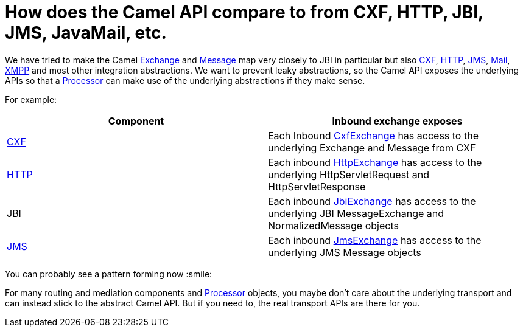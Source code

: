[[HowdoestheCamelAPIcompareto-HowdoestheCamelAPIcomparetofromCXFHTTPJBIJMSJavaMailetc]]
= How does the Camel API compare to from CXF, HTTP, JBI, JMS, JavaMail, etc.

We have tried to make the Camel
https://www.javadoc.io/doc/org.apache.camel/camel-api/current/org/apache/camel/Exchange.html[Exchange]
and
https://www.javadoc.io/doc/org.apache.camel/camel-api/current/org/apache/camel/Message.html[Message]
map very closely to JBI in particular but also
xref:components::cxf-component.adoc[CXF], xref:components::http-component.adoc[HTTP], xref:components::jms-component.adoc[JMS],
xref:components::mail-component.adoc[Mail], xref:components::xmpp-component.adoc[XMPP] and most other integration
abstractions. We want to prevent leaky abstractions, so the Camel API
exposes the underlying APIs so that a xref:processor.adoc[Processor] can
make use of the underlying abstractions if they make sense.

For example:

[width="100%",cols="50%,50%",options="header",]
|=======================================================================
|Component |Inbound exchange exposes
|xref:components::cxf-component.adoc[CXF] |Each Inbound
http://camel.apache.org/maven/current/camel-cxf/apidocs/org/apache/camel/component/cxf/CxfExchange.html[CxfExchange]
has access to the underlying Exchange and Message from CXF

|xref:components::http-component.adoc[HTTP] |Each inbound
http://camel.apache.org/maven/current/camel-http/apidocs/org/apache/camel/component/http/HttpExchange.html[HttpExchange]
has access to the underlying HttpServletRequest and HttpServletResponse

|JBI |Each inbound
http://camel.apache.org/maven/current/camel-jbi/apidocs/org/apache/camel/component/jbi/JbiExchange.html[JbiExchange]
has access to the underlying JBI MessageExchange and NormalizedMessage
objects

|xref:components::jms-component.adoc[JMS] |Each inbound
http://camel.apache.org/maven/current/camel-jms/apidocs/org/apache/camel/component/jms/JmsExchange.html[JmsExchange]
has access to the underlying JMS Message objects
|=======================================================================

You can probably see a pattern forming now :smile:

For many routing and mediation components and
xref:processor.adoc[Processor] objects, you maybe don't care about the
underlying transport and can instead stick to the abstract Camel API.
But if you need to, the real transport APIs are there for you.
